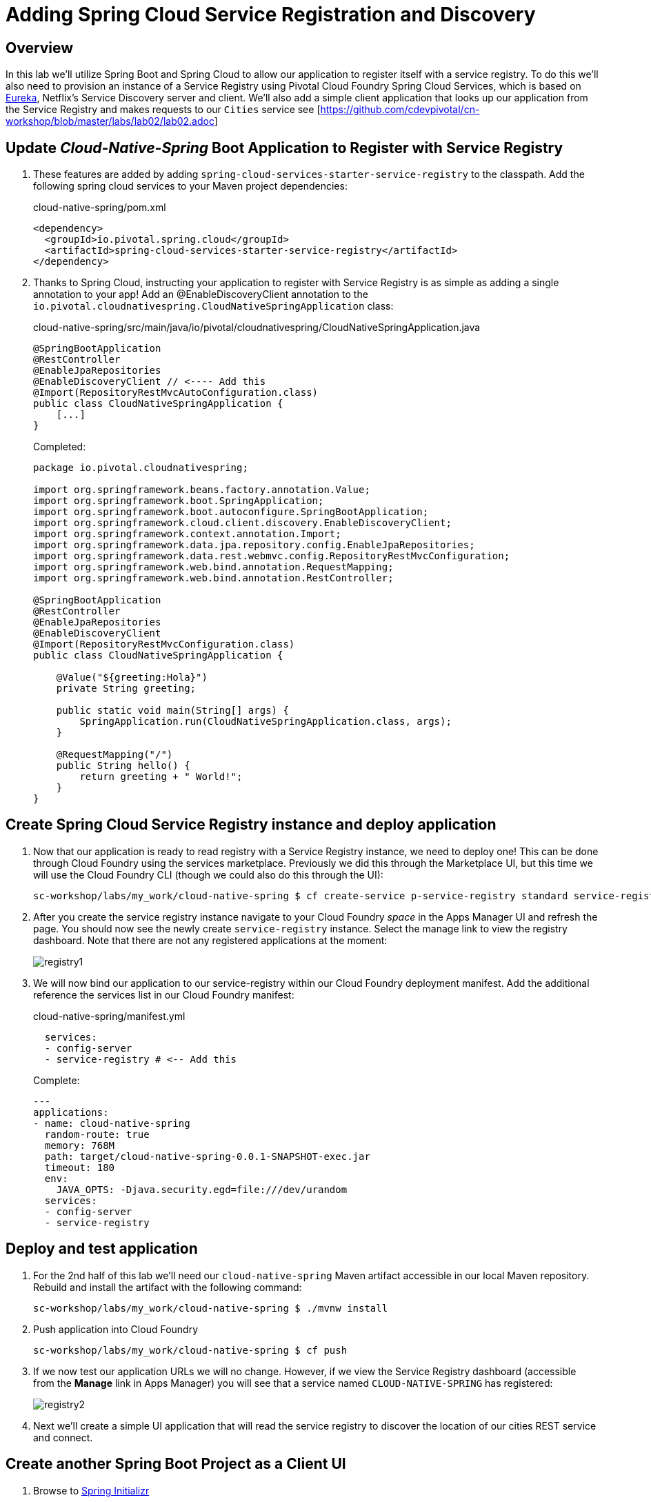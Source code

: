 ifdef::env-github[]
:tip-caption: :bulb:
:note-caption: :information_source:
:important-caption: :heavy_exclamation_mark:
:caution-caption: :fire:
:warning-caption: :warning:
endif::[]
:spring-boot-version: 1.5.10
:spring-cloud-services-dependencies-version: 1.6.0.RELEASE
:spring-cloud-dependencies-version: Edgware.RELEASE

= Adding Spring Cloud Service Registration and Discovery

== Overview

[.lead]
In this lab we'll utilize Spring Boot and Spring Cloud to allow our application to register itself with a service registry.  To do this we'll also need to provision an instance of a Service Registry using Pivotal Cloud Foundry Spring Cloud Services, which is based on https://github.com/Netflix/eureka[Eureka], Netflix’s Service Discovery server and client.  We'll also add a simple client application that looks up our application from the Service Registry and makes requests to our `Cities` service see [https://github.com/cdevpivotal/cn-workshop/blob/master/labs/lab02/lab02.adoc]

== Update _Cloud-Native-Spring_ Boot Application to Register with Service Registry

. These features are added by adding `spring-cloud-services-starter-service-registry` to the classpath. Add the following spring cloud services to your Maven project dependencies:
+
.cloud-native-spring/pom.xml
[source,xml]
----
<dependency>
  <groupId>io.pivotal.spring.cloud</groupId>
  <artifactId>spring-cloud-services-starter-service-registry</artifactId>
</dependency>
----

. Thanks to Spring Cloud, instructing your application to register with Service Registry is as simple as adding a single annotation to your app! Add an @EnableDiscoveryClient annotation to the `io.pivotal.cloudnativespring.CloudNativeSpringApplication` class:
+
.cloud-native-spring/src/main/java/io/pivotal/cloudnativespring/CloudNativeSpringApplication.java
[source,java,numbered]
----
@SpringBootApplication
@RestController
@EnableJpaRepositories
@EnableDiscoveryClient // <---- Add this
@Import(RepositoryRestMvcAutoConfiguration.class)
public class CloudNativeSpringApplication {
    [...]
}
----
+
Completed:
+
[source,java,numbered]
----
package io.pivotal.cloudnativespring;

import org.springframework.beans.factory.annotation.Value;
import org.springframework.boot.SpringApplication;
import org.springframework.boot.autoconfigure.SpringBootApplication;
import org.springframework.cloud.client.discovery.EnableDiscoveryClient;
import org.springframework.context.annotation.Import;
import org.springframework.data.jpa.repository.config.EnableJpaRepositories;
import org.springframework.data.rest.webmvc.config.RepositoryRestMvcConfiguration;
import org.springframework.web.bind.annotation.RequestMapping;
import org.springframework.web.bind.annotation.RestController;

@SpringBootApplication
@RestController
@EnableJpaRepositories
@EnableDiscoveryClient
@Import(RepositoryRestMvcConfiguration.class)
public class CloudNativeSpringApplication {

    @Value("${greeting:Hola}")
    private String greeting;

    public static void main(String[] args) {
        SpringApplication.run(CloudNativeSpringApplication.class, args);
    }

    @RequestMapping("/")
    public String hello() {
        return greeting + " World!";
    }
}
----

== Create Spring Cloud Service Registry instance and deploy application

. Now that our application is ready to read registry with a Service Registry instance, we need to deploy one!  This can be done through Cloud Foundry using the services marketplace.  Previously we did this through the Marketplace UI, but this time we will use the Cloud Foundry CLI (though we could also do this through the UI):
+
[source,bash]
----
sc-workshop/labs/my_work/cloud-native-spring $ cf create-service p-service-registry standard service-registry
----

. After you create the service registry instance navigate to your Cloud Foundry _space_ in the Apps Manager UI and refresh the page.  You should now see the newly create `service-registry` instance.  Select the manage link to view the registry dashboard.  Note that there are not any registered applications at the moment:
+
image::images/registry1.jpg[]

. We will now bind our application to our service-registry within our Cloud Foundry deployment manifest.  Add the additional reference the services list in our Cloud Foundry manifest:
+
.cloud-native-spring/manifest.yml
[source,yml]
----
  services:
  - config-server
  - service-registry # <-- Add this
----
+
Complete:
+
[source,yml]
----
---
applications:
- name: cloud-native-spring
  random-route: true
  memory: 768M
  path: target/cloud-native-spring-0.0.1-SNAPSHOT-exec.jar
  timeout: 180
  env:
    JAVA_OPTS: -Djava.security.egd=file:///dev/urandom
  services:
  - config-server
  - service-registry
----

== Deploy and test application

. For the 2nd half of this lab we'll need our `cloud-native-spring` Maven artifact accessible in our local Maven repository. Rebuild and install the artifact with the following command:
+
[source,bash]
----
sc-workshop/labs/my_work/cloud-native-spring $ ./mvnw install
----

. Push application into Cloud Foundry
+
[source,bash]
----
sc-workshop/labs/my_work/cloud-native-spring $ cf push
----

. If we now test our application URLs we will no change.  However, if we view the Service Registry dashboard (accessible from the *Manage* link in Apps Manager) you will see that a service named `CLOUD-NATIVE-SPRING` has registered:
+
image::images/registry2.jpg[]

. Next we'll create a simple UI application that will read the service registry to discover the location of our cities REST service and connect.

== Create another Spring Boot Project as a Client UI

. Browse to https://start.spring.io[Spring Initializr]

. Generate a `Maven Project` with `Java` and Spring Boot `{spring-boot-version}`

. Fill out the *Project metadata* fields as follows:

Group:: `io.pivotal`
Artifact:: cloud-native-spring-ui

. In the dependencies section, add each of the following manually:

- *Vaadin*
- *Actuator*
- *Feign*
- *Service Registry (PCF)*

. Click the _Generate Project_ button and your browser will download the `cloud-native-spring-ui.zip` file.

. Copy then unpack the downloaded zip file to `sc-workshop/labs/my_work/cloud-native-spring-ui`
+
[source,bash]
----
sc-workshop/labs/my_work $ cp ~/Downloads/cloud-native-spring-ui.zip .
sc-workshop/labs/my_work $ unzip cloud-native-spring-ui.zip
sc-workshop/labs/my_work $ cd cloud-native-spring-ui
----
+
Your directory structure should now look like:
+
[source,bash]
----
sc-workshop:
├── labs
│   ├── my_work
│   │   ├── cloud-native-spring
│   │   ├── cloud-native-spring-ui
----

. Rename `application.properties` to `application.yml`
+
Spring Boot uses the `application.properties`/`application.yml` file to specify various properties which configure the behavior of your application.  By default, Spring Initializr (start.spring.io) creates a project with an `application.properties` file, however, throughout this workshop we will be https://docs.spring.io/spring-boot/docs/current/reference/html/boot-features-external-config.html#boot-features-external-config-yaml[using YAML instead of Properties].
+
[source,bash]
----
sc-workshop/labs/my_work/cloud-native-spring-ui $ mv src/main/resources/application.properties src/main/resources/application.yml
----

. Import the project’s pom.xml into your editor/IDE of choice.

. Because we politely asked https://start.spring.io[Spring Initializr] to include *Service Registry (PCF)*, our Maven project has already been configured with the appropriate Spring Cloud Services dependencies:
+
.cloud-native-spring-ui/pom.xml
[source,xml,subs="verbatim,attributes"]
----
<project>
  [...]
  <dependencies>
    [...]
    <dependency>
      <groupId>io.pivotal.spring.cloud</groupId>
      <artifactId>spring-cloud-services-starter-service-registry</artifactId>
    </dependency>
    [...]
  </dependencies>
  [...]
  <dependencyManagement>
    <dependencies>
      [...]
      <dependency>
        <groupId>io.pivotal.spring.cloud</groupId>
        <artifactId>spring-cloud-services-dependencies</artifactId>
        <version>{spring-cloud-services-dependencies-version}</version>
        <type>pom</type>
        <scope>import</scope>
      </dependency>
      <dependency>
        <groupId>org.springframework.cloud</groupId>
        <artifactId>spring-cloud-dependencies</artifactId>
        <version>{spring-cloud-dependencies-version}</version>
        <type>pom</type>
        <scope>import</scope>
      </dependency>
      [...]
    </dependencies>
  </dependencyManagement>
  [...]
</project>
----

. To get a bit of code reuse, we'll be using the `City` domain object from our main `cloud-native-spring` Spring Boot application. We don't want to pull in any of its transitive dependencies so we explicitly exclude them, however, we do still need `spring-boot-starter-data-rest` to consume the `/cities` service so we add that one in.
+
Add the following to the Maven project dependencies:
+
.cloud-native-spring-ui/pom.xml
[source,xml]
----
<project>
  [...]
  <dependencies>
    [...]
    <dependency>
      <groupId>io.pivotal</groupId>
      <artifactId>cloud-native-spring</artifactId>
      <version>0.0.1-SNAPSHOT</version>
      <exclusions>
        <exclusion>
          <groupId>*</groupId>
          <artifactId>*</artifactId>
        </exclusion>
      </exclusions>
    </dependency>
    <dependency>
      <groupId>org.springframework.boot</groupId>
      <artifactId>spring-boot-starter-data-rest</artifactId>
    </dependency>
    [...]
  </dependencies>
  [...]
</project>
----

+
Finally, for consistency's sake, we'll produce an exec classified artifact as we did for cloud-native-spring. Your build section should now include:
+
[source,xml]
----
<project>
  [...]
  <build>
    <plugins>
      [...]
      <plugin>
        <groupId>org.springframework.boot</groupId>
        <artifactId>spring-boot-maven-plugin</artifactId>
        <executions>
          <execution>
            <goals>
              <goal>build-info</goal>
            </goals>
          </execution>
        </executions>
        <configuration>
          <classifier>exec</classifier>
        </configuration>
      </plugin>
      [...]
    </plugins>
  </build>
  [...]
</project
----

. Since this UI is going to consume REST services, its an awesome opportunity to use Feign.  Feign will handle *ALL* the work of invoking our services and marshalling/unmarshalling JSON into domain objects.  We'll add a Feign Client interface into our app.  Take note of how Feign references the downstream service; its only the name of the service it will lookup from Service Registry.
+
Add the following interface declaration to the `CloudNativeSpringUiApplication` class:
+
[source,java,numbered]
----
    @FeignClient("cloud-native-spring")
    public interface CityClient {
        @GetMapping(value = "/cities", consumes = "application/hal+json")
        Resources<City> getCities();
    }
----
+
We'll also need to add a few annotations to our boot application:
+
[source,java,numbered]
----
@SpringBootApplication
@EnableFeignClients  // <---- Add this
@EnableDiscoveryClient  // <---- And this
public class CloudNativeSpringUiApplication {
----
+
Completed:
+
[source,java,numbered]
----
package io.pivotal.cloudnativespringui;

import org.springframework.boot.SpringApplication;
import org.springframework.boot.autoconfigure.SpringBootApplication;
import org.springframework.cloud.client.discovery.EnableDiscoveryClient;
import org.springframework.cloud.netflix.feign.EnableFeignClients;
import org.springframework.cloud.netflix.feign.FeignClient;
import org.springframework.hateoas.Resources;
import org.springframework.web.bind.annotation.GetMapping;

import io.pivotal.cloudnativespring.domain.City;

@SpringBootApplication
@EnableFeignClients
@EnableDiscoveryClient
public class CloudNativeSpringUiApplication {

    public static void main(String[] args) {
        SpringApplication.run(CloudNativeSpringUiApplication.class, args);
    }

    @FeignClient("cloud-native-spring")
    public interface CityClient {

        @GetMapping(value = "/cities", consumes = "application/hal+json")
        Resources<City> getCities();
    }
}
----

. Next we'll create a Vaadin UI for rendering our data.  The point of this workshop isn't to go into detail on creating UIs; for now suffice to say that Vaadin is a great tool for quickly creating User Interfaces.  Our UI will consume our Feign client we just created.  Create the `io.pivotal.cloudnativespringui.AppUI` class and paste the following code:
+
.cloud-native-spring-ui/src/main/java/io/pivotal/cloudnativespringui/AppUI.java
[source,java,numbered]
----
package io.pivotal.cloudnativespringui;

import java.util.ArrayList;
import java.util.Collection;

import org.springframework.beans.factory.annotation.Autowired;

import com.vaadin.annotations.Theme;
import com.vaadin.server.VaadinRequest;
import com.vaadin.spring.annotation.SpringUI;
import com.vaadin.ui.Grid;
import com.vaadin.ui.UI;

import io.pivotal.cloudnativespring.domain.City;
import io.pivotal.cloudnativespringui.CloudNativeSpringUiApplication.CityClient;

@SpringUI
@Theme("valo")
public class AppUI extends UI {

    private final CityClient cityClient;

    private final Grid<City> grid;

    @Autowired
    public AppUI(CityClient client) {
        this.cityClient = client;
        grid = new Grid<>(City.class);
    }

    @Override
    protected void init(VaadinRequest request) {
        setContent(grid);
        grid.setWidth(100, Unit.PERCENTAGE);
        grid.setHeight(100, Unit.PERCENTAGE);
        Collection<City> collection = new ArrayList<>();
        cityClient.getCities().forEach(collection::add);
        grid.setItems(collection);
    }
}
----

. We'll also want to give our UI App a name so that it can register properly with the Service Registry and potentially use cloud config in the future. The `spring-cloud-services-starter-service-registry` dependency pulls in `spring-security`, so we'll also need to disable security for our sample ui.
+
Add the following to your Spring Boot configuration:
+
.cloud-native-spring-ui/src/main/resources/application.yml
[source,yaml]
----
spring:
  application:
    name: cloud-native-spring-ui

security:
  basic:
    enabled: false
----

== Deploy and test application

. Build the application.
+
[source,bash]
----
sc-workshop/labs/my_work/cloud-native-spring-ui $ ./mvnw package
----

. Create a Cloud Foundry application manifest:
+
[source,bash]
----
sc-workshop/labs/my_work/cloud-native-spring-ui $ touch manifest.yml
----
+
Add application metadata:
+
[source,yaml]
----
---
applications:
- name: cloud-native-spring-ui
  random-route: true
  memory: 768M
  path: target/cloud-native-spring-ui-0.0.1-SNAPSHOT-exec.jar
  env:
    JAVA_OPTS: -Djava.security.egd=file:///dev/urandom
  services:
  - service-registry
----

. Push application into Cloud Foundry
+
[source,bash]
----
sc-workshop/labs/my_work/cloud-native-spring-ui $ cf push
----

. Test your application by navigating to the root URL of the application, which will invoke Vaadin UI.  You should now see a table listing the first set of rows returned from the cities microservice:
+
image::images/ui.jpg[]

. From a commandline stop the cloud-native-spring microservice (the original city service, not the new UI)
+
[source,bash]
----
sc-workshop/labs/my_work/cloud-native-spring $ cf stop cloud-native-spring
----
. Refresh the UI app.  What happens?  Now you get a nasty error that is not very user friendly!

. Next we'll learn how to make our UI Application more resilient in the case that our downstream services are unavailable.

